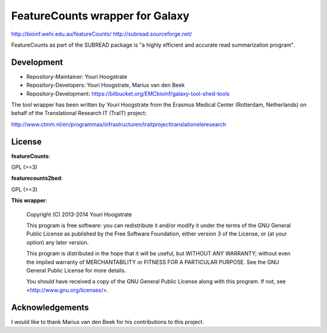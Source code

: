 FeatureCounts wrapper for Galaxy
================================

http://bioinf.wehi.edu.au/featureCounts/
http://subread.sourceforge.net/

FeatureCounts as part of the SUBREAD package is "a highly efficient and
accurate read summarization program".

Development
-----------

* Repository-Maintainer: Youri Hoogstrate
* Repository-Developers: Youri Hoogstrate, Marius van den Beek

* Repository-Development: https://bitbucket.org/EMCbioinf/galaxy-tool-shed-tools

The tool wrapper has been written by Youri Hoogstrate from the Erasmus
Medical Center (Rotterdam, Netherlands) on behalf of the Translational
Research IT (TraIT) project:

http://www.ctmm.nl/en/programmas/infrastructuren/traitprojecttranslationeleresearch

License
-------

**featureCounts**:

GPL (>=3)

**featurecounts2bed**:

GPL (>=3)

**This wrapper**:

    Copyright (C) 2013-2014  Youri Hoogstrate

    This program is free software: you can redistribute it and/or modify
    it under the terms of the GNU General Public License as published by
    the Free Software Foundation, either version 3 of the License, or
    (at your option) any later version.

    This program is distributed in the hope that it will be useful,
    but WITHOUT ANY WARRANTY; without even the implied warranty of
    MERCHANTABILITY or FITNESS FOR A PARTICULAR PURPOSE.  See the
    GNU General Public License for more details.

    You should have received a copy of the GNU General Public License
    along with this program.  If not, see <http://www.gnu.org/licenses/>.

Acknowledgements
----------------

I would like to thank Marius van den Beek for his contributions to this project.